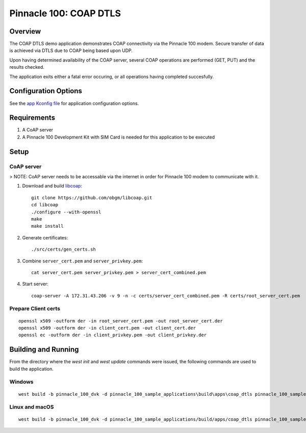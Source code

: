 #######################
Pinnacle 100: COAP DTLS
#######################

Overview
********

The COAP DTLS demo application demonstrates COAP connectivity via the Pinnacle 100 modem. Secure transfer of data is achieved via
DTLS due to COAP being based upon UDP. 

Upon having determined availability of the COAP server, several COAP operations are performed (GET, PUT) and the results checked.

The application exits either a fatal error occuring, or all operations having completed succesfully.

Configuration Options
*********************

See the `app Kconfig file <Kconfig>`_ for application configuration options.

Requirements
************

1. A CoAP server
2. A Pinnacle 100 Development Kit with SIM Card is needed for this application to be executed

Setup
*****

CoAP server
===========

> NOTE: CoAP server needs to be accessable via the internet in order for Pinnacle 100 modem to communicate with it.

1. Download and build libcoap_::

        git clone https://github.com/obgm/libcoap.git
        cd libcoap
        ./configure --with-openssl
        make
        make install

2. Generate certificates::

        ./src/certs/gen_certs.sh

3. Combine ``server_cert.pem`` and ``server_privkey.pem``::

        cat server_cert.pem server_privkey.pem > server_cert_combined.pem

4. Start server::

        coap-server -A 172.31.43.206 -v 9 -n -c certs/server_cert_combined.pem -R certs/root_server_cert.pem

Prepare Client certs
====================

::

        openssl x509 -outform der -in root_server_cert.pem -out root_server_cert.der
        openssl x509 -outform der -in client_cert.pem -out client_cert.der
        openssl ec -outform der -in client_privkey.pem -out client_privkey.der

Building and Running
********************

From the directory where the `west init` and `west update` commands were issued, the following commands 
are used to build the application.

Windows
=======
::

        west build -b pinnacle_100_dvk -d pinnacle_100_sample_applications\build\apps\coap_dtls pinnacle_100_sample_applications\apps\coap_dtls

Linux and macOS
===============
::

        west build -b pinnacle_100_dvk -d pinnacle_100_sample_applications/build/apps/coap_dtls pinnacle_100_sample_applications/apps/coap_dtls

.. _libcoap: https://github.com/obgm/libcoap
